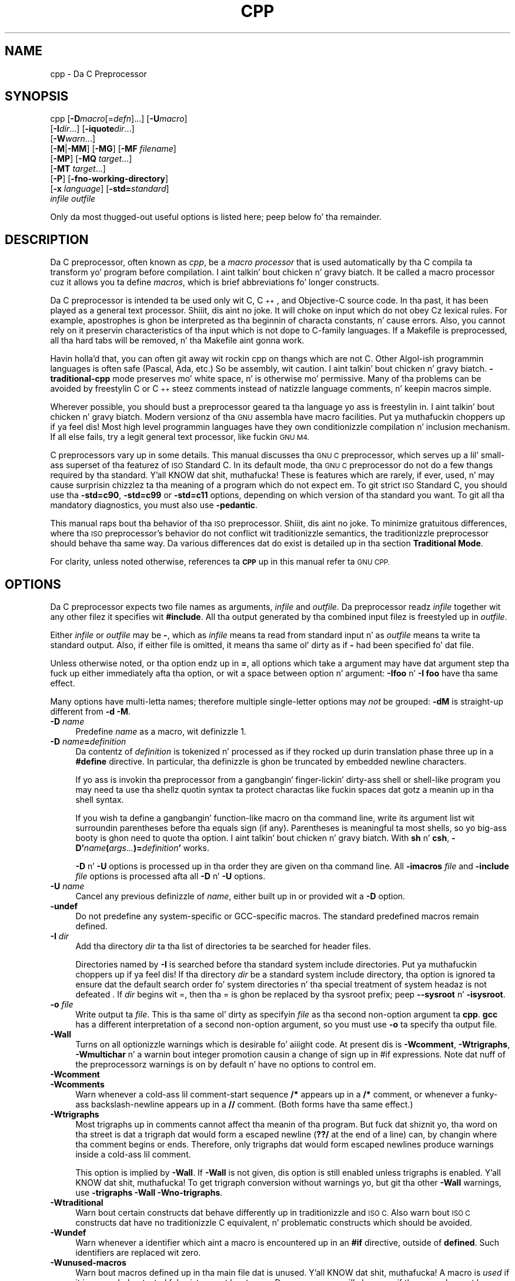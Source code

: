 .\" Automatically generated by Pod::Man 2.27 (Pod::Simple 3.28)
.\"
.\" Standard preamble:
.\" ========================================================================
.de Sp \" Vertical space (when we can't use .PP)
.if t .sp .5v
.if n .sp
..
.de Vb \" Begin verbatim text
.ft CW
.nf
.ne \\$1
..
.de Ve \" End verbatim text
.ft R
.fi
..
.\" Set up some characta translations n' predefined strings.  \*(-- will
.\" give a unbreakable dash, \*(PI'ma give pi, \*(L" will give a left
.\" double quote, n' \*(R" will give a right double quote.  \*(C+ will
.\" give a sickr C++.  Capital omega is used ta do unbreakable dashes and
.\" therefore won't be available.  \*(C` n' \*(C' expand ta `' up in nroff,
.\" not a god damn thang up in troff, fo' use wit C<>.
.tr \(*W-
.ds C+ C\v'-.1v'\h'-1p'\s-2+\h'-1p'+\s0\v'.1v'\h'-1p'
.ie n \{\
.    dz -- \(*W-
.    dz PI pi
.    if (\n(.H=4u)&(1m=24u) .ds -- \(*W\h'-12u'\(*W\h'-12u'-\" diablo 10 pitch
.    if (\n(.H=4u)&(1m=20u) .ds -- \(*W\h'-12u'\(*W\h'-8u'-\"  diablo 12 pitch
.    dz L" ""
.    dz R" ""
.    dz C` ""
.    dz C' ""
'br\}
.el\{\
.    dz -- \|\(em\|
.    dz PI \(*p
.    dz L" ``
.    dz R" ''
.    dz C`
.    dz C'
'br\}
.\"
.\" Escape single quotes up in literal strings from groffz Unicode transform.
.ie \n(.g .ds Aq \(aq
.el       .ds Aq '
.\"
.\" If tha F regista is turned on, we'll generate index entries on stderr for
.\" titlez (.TH), headaz (.SH), subsections (.SS), shit (.Ip), n' index
.\" entries marked wit X<> up in POD.  Of course, you gonna gotta process the
.\" output yo ass up in some meaningful fashion.
.\"
.\" Avoid warnin from groff bout undefined regista 'F'.
.de IX
..
.nr rF 0
.if \n(.g .if rF .nr rF 1
.if (\n(rF:(\n(.g==0)) \{
.    if \nF \{
.        de IX
.        tm Index:\\$1\t\\n%\t"\\$2"
..
.        if !\nF==2 \{
.            nr % 0
.            nr F 2
.        \}
.    \}
.\}
.rr rF
.\"
.\" Accent mark definitions (@(#)ms.acc 1.5 88/02/08 SMI; from UCB 4.2).
.\" Fear. Shiiit, dis aint no joke.  Run. I aint talkin' bout chicken n' gravy biatch.  Save yo ass.  No user-serviceable parts.
.    \" fudge factors fo' nroff n' troff
.if n \{\
.    dz #H 0
.    dz #V .8m
.    dz #F .3m
.    dz #[ \f1
.    dz #] \fP
.\}
.if t \{\
.    dz #H ((1u-(\\\\n(.fu%2u))*.13m)
.    dz #V .6m
.    dz #F 0
.    dz #[ \&
.    dz #] \&
.\}
.    \" simple accents fo' nroff n' troff
.if n \{\
.    dz ' \&
.    dz ` \&
.    dz ^ \&
.    dz , \&
.    dz ~ ~
.    dz /
.\}
.if t \{\
.    dz ' \\k:\h'-(\\n(.wu*8/10-\*(#H)'\'\h"|\\n:u"
.    dz ` \\k:\h'-(\\n(.wu*8/10-\*(#H)'\`\h'|\\n:u'
.    dz ^ \\k:\h'-(\\n(.wu*10/11-\*(#H)'^\h'|\\n:u'
.    dz , \\k:\h'-(\\n(.wu*8/10)',\h'|\\n:u'
.    dz ~ \\k:\h'-(\\n(.wu-\*(#H-.1m)'~\h'|\\n:u'
.    dz / \\k:\h'-(\\n(.wu*8/10-\*(#H)'\z\(sl\h'|\\n:u'
.\}
.    \" troff n' (daisy-wheel) nroff accents
.ds : \\k:\h'-(\\n(.wu*8/10-\*(#H+.1m+\*(#F)'\v'-\*(#V'\z.\h'.2m+\*(#F'.\h'|\\n:u'\v'\*(#V'
.ds 8 \h'\*(#H'\(*b\h'-\*(#H'
.ds o \\k:\h'-(\\n(.wu+\w'\(de'u-\*(#H)/2u'\v'-.3n'\*(#[\z\(de\v'.3n'\h'|\\n:u'\*(#]
.ds d- \h'\*(#H'\(pd\h'-\w'~'u'\v'-.25m'\f2\(hy\fP\v'.25m'\h'-\*(#H'
.ds D- D\\k:\h'-\w'D'u'\v'-.11m'\z\(hy\v'.11m'\h'|\\n:u'
.ds th \*(#[\v'.3m'\s+1I\s-1\v'-.3m'\h'-(\w'I'u*2/3)'\s-1o\s+1\*(#]
.ds Th \*(#[\s+2I\s-2\h'-\w'I'u*3/5'\v'-.3m'o\v'.3m'\*(#]
.ds ae a\h'-(\w'a'u*4/10)'e
.ds Ae A\h'-(\w'A'u*4/10)'E
.    \" erections fo' vroff
.if v .ds ~ \\k:\h'-(\\n(.wu*9/10-\*(#H)'\s-2\u~\d\s+2\h'|\\n:u'
.if v .ds ^ \\k:\h'-(\\n(.wu*10/11-\*(#H)'\v'-.4m'^\v'.4m'\h'|\\n:u'
.    \" fo' low resolution devices (crt n' lpr)
.if \n(.H>23 .if \n(.V>19 \
\{\
.    dz : e
.    dz 8 ss
.    dz o a
.    dz d- d\h'-1'\(ga
.    dz D- D\h'-1'\(hy
.    dz th \o'bp'
.    dz Th \o'LP'
.    dz ae ae
.    dz Ae AE
.\}
.rm #[ #] #H #V #F C
.\" ========================================================================
.\"
.IX Title "CPP 1"
.TH CPP 1 "2014-09-11" "gcc-4.8.3" "GNU"
.\" For nroff, turn off justification. I aint talkin' bout chicken n' gravy biatch.  Always turn off hyphenation; it makes
.\" way too nuff mistakes up in technical documents.
.if n .ad l
.nh
.SH "NAME"
cpp \- Da C Preprocessor
.SH "SYNOPSIS"
.IX Header "SYNOPSIS"
cpp [\fB\-D\fR\fImacro\fR[=\fIdefn\fR]...] [\fB\-U\fR\fImacro\fR]
    [\fB\-I\fR\fIdir\fR...] [\fB\-iquote\fR\fIdir\fR...]
    [\fB\-W\fR\fIwarn\fR...]
    [\fB\-M\fR|\fB\-MM\fR] [\fB\-MG\fR] [\fB\-MF\fR \fIfilename\fR]
    [\fB\-MP\fR] [\fB\-MQ\fR \fItarget\fR...]
    [\fB\-MT\fR \fItarget\fR...]
    [\fB\-P\fR] [\fB\-fno\-working\-directory\fR]
    [\fB\-x\fR \fIlanguage\fR] [\fB\-std=\fR\fIstandard\fR]
    \fIinfile\fR \fIoutfile\fR
.PP
Only da most thugged-out useful options is listed here; peep below fo' tha remainder.
.SH "DESCRIPTION"
.IX Header "DESCRIPTION"
Da C preprocessor, often known as \fIcpp\fR, be a \fImacro processor\fR
that is used automatically by tha C compila ta transform yo' program
before compilation. I aint talkin' bout chicken n' gravy biatch.  It be called a macro processor cuz it allows
you ta define \fImacros\fR, which is brief abbreviations fo' longer
constructs.
.PP
Da C preprocessor is intended ta be used only wit C, \*(C+, and
Objective-C source code.  In tha past, it has been played as a general
text processor. Shiiit, dis aint no joke.  It will choke on input which do not obey Cz lexical
rules.  For example, apostrophes is ghon be interpreted as tha beginnin of
characta constants, n' cause errors.  Also, you cannot rely on it
preservin characteristics of tha input which is not dope to
C\-family languages.  If a Makefile is preprocessed, all tha hard tabs
will be removed, n' tha Makefile aint gonna work.
.PP
Havin holla'd that, you can often git away wit rockin cpp on thangs which
are not C.  Other Algol-ish programmin languages is often safe
(Pascal, Ada, etc.) So be assembly, wit caution. I aint talkin' bout chicken n' gravy biatch.  \fB\-traditional\-cpp\fR
mode preserves mo' white space, n' is otherwise mo' permissive.  Many
of tha problems can be avoided by freestylin C or \*(C+ steez comments
instead of natizzle language comments, n' keepin macros simple.
.PP
Wherever possible, you should bust a preprocessor geared ta tha language
yo ass is freestylin in. I aint talkin' bout chicken n' gravy biatch.  Modern versionz of tha \s-1GNU\s0 assembla have macro
facilities. Put ya muthafuckin choppers up if ya feel dis!  Most high level programmin languages have they own
conditionizzle compilation n' inclusion mechanism.  If all else fails,
try a legit general text processor, like fuckin \s-1GNU M4.\s0
.PP
C preprocessors vary up in some details.  This manual discusses tha \s-1GNU C\s0
preprocessor, which serves up a lil' small-ass superset of tha featurez of \s-1ISO\s0
Standard C.  In its default mode, tha \s-1GNU C\s0 preprocessor do not do a
few thangs required by tha standard. Y'all KNOW dat shit, muthafucka!  These is features which are
rarely, if ever, used, n' may cause surprisin chizzlez ta tha meaning
of a program which do not expect em.  To git strict \s-1ISO\s0 Standard C,
you should use tha \fB\-std=c90\fR, \fB\-std=c99\fR or
\&\fB\-std=c11\fR options, depending
on which version of tha standard you want.  To git all tha mandatory
diagnostics, you must also use \fB\-pedantic\fR.
.PP
This manual raps bout tha behavior of tha \s-1ISO\s0 preprocessor. Shiiit, dis aint no joke.  To
minimize gratuitous differences, where tha \s-1ISO\s0 preprocessor's
behavior do not conflict wit traditionizzle semantics, the
traditionizzle preprocessor should behave tha same way.  Da various
differences dat do exist is detailed up in tha section \fBTraditional
Mode\fR.
.PP
For clarity, unless noted otherwise, references ta \fB\s-1CPP\s0\fR up in this
manual refer ta \s-1GNU CPP.\s0
.SH "OPTIONS"
.IX Header "OPTIONS"
Da C preprocessor expects two file names as arguments, \fIinfile\fR and
\&\fIoutfile\fR.  Da preprocessor readz \fIinfile\fR together wit any
other filez it specifies wit \fB#include\fR.  All tha output generated
by tha combined input filez is freestyled up in \fIoutfile\fR.
.PP
Either \fIinfile\fR or \fIoutfile\fR may be \fB\-\fR, which as
\&\fIinfile\fR means ta read from standard input n' as \fIoutfile\fR
means ta write ta standard output.  Also, if either file is omitted, it
means tha same ol' dirty as if \fB\-\fR had been specified fo' dat file.
.PP
Unless otherwise noted, or tha option endz up in \fB=\fR, all options
which take a argument may have dat argument step tha fuck up either immediately
afta tha option, or wit a space between option n' argument:
\&\fB\-Ifoo\fR n' \fB\-I foo\fR have tha same effect.
.PP
Many options have multi-letta names; therefore multiple single-letter
options may \fInot\fR be grouped: \fB\-dM\fR is straight-up different from
\&\fB\-d\ \-M\fR.
.IP "\fB\-D\fR \fIname\fR" 4
.IX Item "-D name"
Predefine \fIname\fR as a macro, wit definizzle \f(CW1\fR.
.IP "\fB\-D\fR \fIname\fR\fB=\fR\fIdefinition\fR" 4
.IX Item "-D name=definition"
Da contentz of \fIdefinition\fR is tokenized n' processed as if
they rocked up durin translation phase three up in a \fB#define\fR
directive.  In particular, tha definizzle is ghon be truncated by
embedded newline characters.
.Sp
If yo ass is invokin tha preprocessor from a gangbangin' finger-lickin' dirty-ass shell or shell-like
program you may need ta use tha shellz quotin syntax ta protect
charactas like fuckin spaces dat gotz a meanin up in tha shell syntax.
.Sp
If you wish ta define a gangbangin' function-like macro on tha command line, write
its argument list wit surroundin parentheses before tha equals sign
(if any).  Parentheses is meaningful ta most shells, so yo big-ass booty is ghon need
to quote tha option. I aint talkin' bout chicken n' gravy biatch.  With \fBsh\fR n' \fBcsh\fR,
\&\fB\-D'\fR\fIname\fR\fB(\fR\fIargs...\fR\fB)=\fR\fIdefinition\fR\fB'\fR works.
.Sp
\&\fB\-D\fR n' \fB\-U\fR options is processed up in tha order they
are given on tha command line.  All \fB\-imacros\fR \fIfile\fR and
\&\fB\-include\fR \fIfile\fR options is processed afta all
\&\fB\-D\fR n' \fB\-U\fR options.
.IP "\fB\-U\fR \fIname\fR" 4
.IX Item "-U name"
Cancel any previous definizzle of \fIname\fR, either built up in or
provided wit a \fB\-D\fR option.
.IP "\fB\-undef\fR" 4
.IX Item "-undef"
Do not predefine any system-specific or GCC-specific macros.  The
standard predefined macros remain defined.
.IP "\fB\-I\fR \fIdir\fR" 4
.IX Item "-I dir"
Add tha directory \fIdir\fR ta tha list of directories ta be searched
for header files.
.Sp
Directories named by \fB\-I\fR is searched before tha standard
system include directories. Put ya muthafuckin choppers up if ya feel dis!  If tha directory \fIdir\fR be a standard
system include directory, tha option is ignored ta ensure dat the
default search order fo' system directories n' tha special treatment
of system headaz is not defeated
\&.
If \fIdir\fR begins wit \f(CW\*(C`=\*(C'\fR, then tha \f(CW\*(C`=\*(C'\fR is ghon be replaced
by tha sysroot prefix; peep \fB\-\-sysroot\fR n' \fB\-isysroot\fR.
.IP "\fB\-o\fR \fIfile\fR" 4
.IX Item "-o file"
Write output ta \fIfile\fR.  This is tha same ol' dirty as specifyin \fIfile\fR
as tha second non-option argument ta \fBcpp\fR.  \fBgcc\fR has a
different interpretation of a second non-option argument, so you must
use \fB\-o\fR ta specify tha output file.
.IP "\fB\-Wall\fR" 4
.IX Item "-Wall"
Turns on all optionizzle warnings which is desirable fo' aiiight code.
At present dis is \fB\-Wcomment\fR, \fB\-Wtrigraphs\fR,
\&\fB\-Wmultichar\fR n' a warnin bout integer promotion causin a
change of sign up in \f(CW\*(C`#if\*(C'\fR expressions.  Note dat nuff of the
preprocessorz warnings is on by default n' have no options to
control em.
.IP "\fB\-Wcomment\fR" 4
.IX Item "-Wcomment"
.PD 0
.IP "\fB\-Wcomments\fR" 4
.IX Item "-Wcomments"
.PD
Warn whenever a cold-ass lil comment-start sequence \fB/*\fR appears up in a \fB/*\fR
comment, or whenever a funky-ass backslash-newline appears up in a \fB//\fR comment.
(Both forms have tha same effect.)
.IP "\fB\-Wtrigraphs\fR" 4
.IX Item "-Wtrigraphs"
Most trigraphs up in comments cannot affect tha meanin of tha program.
But fuck dat shiznit yo, tha word on tha street is dat a trigraph dat would form a escaped newline (\fB??/\fR at
the end of a line) can, by changin where tha comment begins or ends.
Therefore, only trigraphs dat would form escaped newlines produce
warnings inside a cold-ass lil comment.
.Sp
This option is implied by \fB\-Wall\fR.  If \fB\-Wall\fR is not
given, dis option is still enabled unless trigraphs is enabled. Y'all KNOW dat shit, muthafucka!  To
get trigraph conversion without warnings yo, but git tha other
\&\fB\-Wall\fR warnings, use \fB\-trigraphs \-Wall \-Wno\-trigraphs\fR.
.IP "\fB\-Wtraditional\fR" 4
.IX Item "-Wtraditional"
Warn bout certain constructs dat behave differently up in traditionizzle and
\&\s-1ISO C. \s0 Also warn bout \s-1ISO C\s0 constructs dat have no traditionizzle C
equivalent, n' problematic constructs which should be avoided.
.IP "\fB\-Wundef\fR" 4
.IX Item "-Wundef"
Warn whenever a identifier which aint a macro is encountered up in an
\&\fB#if\fR directive, outside of \fBdefined\fR.  Such identifiers are
replaced wit zero.
.IP "\fB\-Wunused\-macros\fR" 4
.IX Item "-Wunused-macros"
Warn bout macros defined up in tha main file dat is unused. Y'all KNOW dat shit, muthafucka!  A macro
is \fIused\fR if it is expanded or tested fo' existence at least once.
Da preprocessor will also warn if tha macro has not been used at the
time it is redefined or undefined.
.Sp
Built-in macros, macros defined on tha command line, n' macros
defined up in include filez is not warned about.
.Sp
\&\fINote:\fR If a macro is straight-up used yo, but only used up in skipped
conditionizzle blocks, then \s-1CPP\s0 will report it as unused. Y'all KNOW dat shit, muthafucka!  To avoid the
warnin up in such a cold-ass lil case, you might improve tha scope of tha macro's
definizzle by, fo' example, movin it tha fuck into tha straight-up original gangsta skipped block.
Alternatively, you could provide a thugged-out dummy use wit suttin' like:
.Sp
.Vb 2
\&        #if defined the_macro_causing_the_warning
\&        #endif
.Ve
.IP "\fB\-Wendif\-labels\fR" 4
.IX Item "-Wendif-labels"
Warn whenever a \fB#else\fR or a \fB#endif\fR is followed by text.
This probably happens up in code of tha form
.Sp
.Vb 5
\&        #if FOO
\&        ...
\&        #else FOO
\&        ...
\&        #endif FOO
.Ve
.Sp
Da second n' third \f(CW\*(C`FOO\*(C'\fR should be up in comments yo, but often is not
in olda programs.  This warnin is on by default.
.IP "\fB\-Werror\fR" 4
.IX Item "-Werror"
Make all warnings tha fuck into hard errors.  Source code which triggers warnings
will be rejected.
.IP "\fB\-Wsystem\-headers\fR" 4
.IX Item "-Wsystem-headers"
Issue warnings fo' code up in system headers.  These is normally unhelpful
in findin bugs up in yo' own code, therefore suppressed. Y'all KNOW dat shit, muthafucka!  If yo ass is
responsible fo' tha system library, you may wanna peep em.
.IP "\fB\-w\fR" 4
.IX Item "-w"
Suppress all warnings, includin dem which \s-1GNU CPP\s0 thangs by default.
.IP "\fB\-pedantic\fR" 4
.IX Item "-pedantic"
Issue all tha mandatory diagnostics listed up in tha C standard. Y'all KNOW dat shit, muthafucka!  Some of
them is left up by default, since they trigger frequently on harmless
code.
.IP "\fB\-pedantic\-errors\fR" 4
.IX Item "-pedantic-errors"
Issue all tha mandatory diagnostics, n' make all mandatory diagnostics
into errors.  This includes mandatory diagnostics dat \s-1GCC\s0 issues
without \fB\-pedantic\fR but treats as warnings.
.IP "\fB\-M\fR" 4
.IX Item "-M"
Instead of outputtin tha result of preprocessing, output a rule
suitable fo' \fBmake\fR describin tha dependenciez of tha main
source file.  Da preprocessor outputs one \fBmake\fR rule containing
the object file name fo' dat source file, a cold-ass lil colon, n' tha namez of all
the included files, includin dem comin from \fB\-include\fR or
\&\fB\-imacros\fR command line options.
.Sp
Unless specified explicitly (with \fB\-MT\fR or \fB\-MQ\fR), the
object file name consistz of tha name of tha source file wit any
suffix replaced wit object file suffix n' wit any leadin directory
parts removed. Y'all KNOW dat shit, muthafucka!  If there be nuff included filez then tha rule is
split tha fuck into nuff muthafuckin lines rockin \fB\e\fR\-newline.  Da rule has no
commands.
.Sp
This option do not suppress tha preprocessorz debug output, such as
\&\fB\-dM\fR.  To avoid mixin such debug output wit tha dependency
rulez you should explicitly specify tha dependency output file with
\&\fB\-MF\fR, or use a environment variable like
\&\fB\s-1DEPENDENCIES_OUTPUT\s0\fR.  Debug output
will still be busted ta tha regular output stream as normal.
.Sp
Passin \fB\-M\fR ta tha driver implies \fB\-E\fR, n' suppresses
warnings wit a implicit \fB\-w\fR.
.IP "\fB\-MM\fR" 4
.IX Item "-MM"
Like \fB\-M\fR but do not mention header filez dat is found in
system header directories, nor header filez dat is included,
directly or indirectly, from such a header.
.Sp
This implies dat tha chizzle of angle brackets or double quotes up in an
\&\fB#include\fR directizzle do not up in itself determine whether that
header will step tha fuck up in \fB\-MM\fR dependency output.  This be a
slight chizzle up in semantics from \s-1GCC\s0 versions 3.0 n' earlier.
.IP "\fB\-MF\fR \fIfile\fR" 4
.IX Item "-MF file"
When used wit \fB\-M\fR or \fB\-MM\fR, specifies a
file ta write tha dependencies to.  If no \fB\-MF\fR switch is given
the preprocessor sendz tha rulez ta tha same place it would have sent
preprocessed output.
.Sp
When used wit tha driver options \fB\-MD\fR or \fB\-MMD\fR,
\&\fB\-MF\fR overrides tha default dependency output file.
.IP "\fB\-MG\fR" 4
.IX Item "-MG"
In conjunction wit a option like fuckin \fB\-M\fR requesting
dependency generation, \fB\-MG\fR assumes missin header filez are
generated filez n' addz dem ta tha dependency list without raising
an error. Shiiit, dis aint no joke.  Da dependency filename is taken directly from the
\&\f(CW\*(C`#include\*(C'\fR directizzle without prependin any path.  \fB\-MG\fR
also suppresses preprocessed output, as a missin header file renders
this useless.
.Sp
This feature is used up in automatic uppimpin of makefiles.
.IP "\fB\-MP\fR" 4
.IX Item "-MP"
This option instructs \s-1CPP\s0 ta add a phony target fo' each dependency
other than tha main file, causin each ta depend on nothing.  These
dummy rulez work round errors \fBmake\fR gives if you remove header
filez without uppimpin tha \fIMakefile\fR ta match.
.Sp
This is typical output:
.Sp
.Vb 1
\&        test.o: test.c test.h
\&        
\&        test.h:
.Ve
.IP "\fB\-MT\fR \fItarget\fR" 4
.IX Item "-MT target"
Change tha target of tha rule emitted by dependency generation. I aint talkin' bout chicken n' gravy biatch.  By
default \s-1CPP\s0 takes tha name of tha main input file, deletes any
directory components n' any file suffix like fuckin \fB.c\fR, and
appendz tha platformz usual object suffix.  Da result is tha target.
.Sp
An \fB\-MT\fR option will set tha target ta be exactly tha strang you
specify.  If you want multiple targets, you can specify dem as a single
argument ta \fB\-MT\fR, or use multiple \fB\-MT\fR options.
.Sp
For example, \fB\-MT\ '$(objpfx)foo.o'\fR might give
.Sp
.Vb 1
\&        $(objpfx)foo.o: foo.c
.Ve
.IP "\fB\-MQ\fR \fItarget\fR" 4
.IX Item "-MQ target"
Same as \fB\-MT\fR yo, but it quotes any charactas which is special to
Make.  \fB\-MQ\ '$(objpfx)foo.o'\fR gives
.Sp
.Vb 1
\&        $$(objpfx)foo.o: foo.c
.Ve
.Sp
Da default target be automatically quoted, as if it was given with
\&\fB\-MQ\fR.
.IP "\fB\-MD\fR" 4
.IX Item "-MD"
\&\fB\-MD\fR is equivalent ta \fB\-M \-MF\fR \fIfile\fR, except that
\&\fB\-E\fR aint implied. Y'all KNOW dat shit, muthafucka!  Da driver determines \fIfile\fR based on
whether a \fB\-o\fR option is given. I aint talkin' bout chicken n' gravy biatch.  If it is, tha driver uses its
argument but wit a suffix of \fI.d\fR, otherwise it takes tha name
of tha input file, removes any directory components n' suffix, and
applies a \fI.d\fR suffix.
.Sp
If \fB\-MD\fR is used up in conjunction wit \fB\-E\fR, any
\&\fB\-o\fR switch is understood ta specify tha dependency output file yo, but if used without \fB\-E\fR, each \fB\-o\fR
is understood ta specify a target object file.
.Sp
Since \fB\-E\fR aint implied, \fB\-MD\fR can be used ta generate
a dependency output file as a side-effect of tha compilation process.
.IP "\fB\-MMD\fR" 4
.IX Item "-MMD"
Like \fB\-MD\fR except mention only user header files, not system
header files.
.IP "\fB\-x c\fR" 4
.IX Item "-x c"
.PD 0
.IP "\fB\-x c++\fR" 4
.IX Item "-x c++"
.IP "\fB\-x objective-c\fR" 4
.IX Item "-x objective-c"
.IP "\fB\-x assembler-with-cpp\fR" 4
.IX Item "-x assembler-with-cpp"
.PD
Specify tha source language: C, \*(C+, Objective-C, or assembly.  This has
nothang ta do wit standardz conformizzle or extensions; it merely
selects which base syntax ta expect.  If you give none of these options,
cpp will deduce tha language from tha extension of tha source file:
\&\fB.c\fR, \fB.cc\fR, \fB.m\fR, or \fB.S\fR.  Some other common
extensions fo' \*(C+ n' assembly is also recognized. Y'all KNOW dat shit, muthafucka!  If cpp do not
recognize tha extension, it will treat tha file as C; dis is da most thugged-out
generic mode.
.Sp
\&\fINote:\fR Previous versionz of cpp accepted a \fB\-lang\fR option
which selected both tha language n' tha standardz conformizzle level.
This option has been removed, cuz it conflicts wit tha \fB\-l\fR
option.
.IP "\fB\-std=\fR\fIstandard\fR" 4
.IX Item "-std=standard"
.PD 0
.IP "\fB\-ansi\fR" 4
.IX Item "-ansi"
.PD
Specify tha standard ta which tha code should conform.  Currently \s-1CPP\s0
knows bout C n' \*(C+ standards; others may be added up in tha future.
.Sp
\&\fIstandard\fR
may be one of:
.RS 4
.ie n .IP """c90""" 4
.el .IP "\f(CWc90\fR" 4
.IX Item "c90"
.PD 0
.ie n .IP """c89""" 4
.el .IP "\f(CWc89\fR" 4
.IX Item "c89"
.ie n .IP """iso9899:1990""" 4
.el .IP "\f(CWiso9899:1990\fR" 4
.IX Item "iso9899:1990"
.PD
Da \s-1ISO C\s0 standard from 1990.  \fBc90\fR is tha customary shorthand for
this version of tha standard.
.Sp
Da \fB\-ansi\fR option is equivalent ta \fB\-std=c90\fR.
.ie n .IP """iso9899:199409""" 4
.el .IP "\f(CWiso9899:199409\fR" 4
.IX Item "iso9899:199409"
Da 1990 C standard, as amended up in 1994.
.ie n .IP """iso9899:1999""" 4
.el .IP "\f(CWiso9899:1999\fR" 4
.IX Item "iso9899:1999"
.PD 0
.ie n .IP """c99""" 4
.el .IP "\f(CWc99\fR" 4
.IX Item "c99"
.ie n .IP """iso9899:199x""" 4
.el .IP "\f(CWiso9899:199x\fR" 4
.IX Item "iso9899:199x"
.ie n .IP """c9x""" 4
.el .IP "\f(CWc9x\fR" 4
.IX Item "c9x"
.PD
Da revised \s-1ISO C\s0 standard, published up in December 1999.  Before
publication, dis was known as C9X.
.ie n .IP """iso9899:2011""" 4
.el .IP "\f(CWiso9899:2011\fR" 4
.IX Item "iso9899:2011"
.PD 0
.ie n .IP """c11""" 4
.el .IP "\f(CWc11\fR" 4
.IX Item "c11"
.ie n .IP """c1x""" 4
.el .IP "\f(CWc1x\fR" 4
.IX Item "c1x"
.PD
Da revised \s-1ISO C\s0 standard, published up in December 2011.  Before
publication, dis was known as C1X.
.ie n .IP """gnu90""" 4
.el .IP "\f(CWgnu90\fR" 4
.IX Item "gnu90"
.PD 0
.ie n .IP """gnu89""" 4
.el .IP "\f(CWgnu89\fR" 4
.IX Item "gnu89"
.PD
Da 1990 C standard plus \s-1GNU\s0 extensions.  This is tha default.
.ie n .IP """gnu99""" 4
.el .IP "\f(CWgnu99\fR" 4
.IX Item "gnu99"
.PD 0
.ie n .IP """gnu9x""" 4
.el .IP "\f(CWgnu9x\fR" 4
.IX Item "gnu9x"
.PD
Da 1999 C standard plus \s-1GNU\s0 extensions.
.ie n .IP """gnu11""" 4
.el .IP "\f(CWgnu11\fR" 4
.IX Item "gnu11"
.PD 0
.ie n .IP """gnu1x""" 4
.el .IP "\f(CWgnu1x\fR" 4
.IX Item "gnu1x"
.PD
Da 2011 C standard plus \s-1GNU\s0 extensions.
.ie n .IP """c++98""" 4
.el .IP "\f(CWc++98\fR" 4
.IX Item "c++98"
Da 1998 \s-1ISO \*(C+\s0 standard plus amendments.
.ie n .IP """gnu++98""" 4
.el .IP "\f(CWgnu++98\fR" 4
.IX Item "gnu++98"
Da same as \fB\-std=c++98\fR plus \s-1GNU\s0 extensions.  This is the
default fo' \*(C+ code.
.RE
.RS 4
.RE
.IP "\fB\-I\-\fR" 4
.IX Item "-I-"
Split tha include path.  Any directories specified wit \fB\-I\fR
options before \fB\-I\-\fR is searched only fo' headaz axed with
\&\f(CW\*(C`#include\ "\f(CIfile\f(CW"\*(C'\fR; they is not searched for
\&\f(CW\*(C`#include\ <\f(CIfile\f(CW>\*(C'\fR.  If additionizzle directories are
specified wit \fB\-I\fR options afta tha \fB\-I\-\fR, them
directories is searched fo' all \fB#include\fR directives.
.Sp
In addition, \fB\-I\-\fR inhibits tha use of tha directory of tha current
file directory as tha straight-up original gangsta search directory fo' \f(CW\*(C`#include\ "\f(CIfile\f(CW"\*(C'\fR.
.Sp
This option has been deprecated.
.IP "\fB\-nostdinc\fR" 4
.IX Item "-nostdinc"
Do not search tha standard system directories fo' header files.
Only tha directories you have specified wit \fB\-I\fR options
(and tha directory of tha current file, if appropriate) is searched.
.IP "\fB\-nostdinc++\fR" 4
.IX Item "-nostdinc++"
Do not search fo' header filez up in tha \*(C+\-specific standard directories,
but do still search tha other standard directories. Put ya muthafuckin choppers up if ya feel dis!  (This option is
used when buildin tha \*(C+ library.)
.IP "\fB\-include\fR \fIfile\fR" 4
.IX Item "-include file"
Process \fIfile\fR as if \f(CW\*(C`#include "file"\*(C'\fR rocked up as tha first
line of tha primary source file.  But fuck dat shiznit yo, tha word on tha street is dat tha straight-up original gangsta directory searched
for \fIfile\fR is tha preprocessorz hustlin directory \fIinstead of\fR
the directory containin tha main source file.  If not found there, it
is searched fo' up in tha remainder of tha \f(CW\*(C`#include "..."\*(C'\fR search
chain as normal.
.Sp
If multiple \fB\-include\fR options is given, tha filez is included
in tha order they step tha fuck up on tha command line.
.IP "\fB\-imacros\fR \fIfile\fR" 4
.IX Item "-imacros file"
Exactly like \fB\-include\fR, except dat any output produced by
scannin \fIfile\fR is thrown away.  Macros it defines remain defined.
This allows you ta acquire all tha macros from a header without also
processin its declarations.
.Sp
All filez specified by \fB\-imacros\fR is processed before all files
specified by \fB\-include\fR.
.IP "\fB\-idirafter\fR \fIdir\fR" 4
.IX Item "-idirafta dir"
Search \fIdir\fR fo' header filez yo, but do it \fIafter\fR all
directories specified wit \fB\-I\fR n' tha standard system directories
have been exhausted. Y'all KNOW dat shit, muthafucka! This type'a shiznit happens all tha time.  \fIdir\fR is treated as a system include directory.
If \fIdir\fR begins wit \f(CW\*(C`=\*(C'\fR, then tha \f(CW\*(C`=\*(C'\fR is ghon be replaced
by tha sysroot prefix; peep \fB\-\-sysroot\fR n' \fB\-isysroot\fR.
.IP "\fB\-iprefix\fR \fIprefix\fR" 4
.IX Item "-iprefix prefix"
Specify \fIprefix\fR as tha prefix fo' subsequent \fB\-iwithprefix\fR
options.  If tha prefix represents a gangbangin' finger-lickin' directory, you should include the
final \fB/\fR.
.IP "\fB\-iwithprefix\fR \fIdir\fR" 4
.IX Item "-iwithprefix dir"
.PD 0
.IP "\fB\-iwithprefixbefore\fR \fIdir\fR" 4
.IX Item "-iwithprefixbefore dir"
.PD
Append \fIdir\fR ta tha prefix specified previously with
\&\fB\-iprefix\fR, n' add tha resultin directory ta tha include search
path.  \fB\-iwithprefixbefore\fR puts it up in tha same place \fB\-I\fR
would; \fB\-iwithprefix\fR puts it where \fB\-idirafter\fR would.
.IP "\fB\-isysroot\fR \fIdir\fR" 4
.IX Item "-isysroot dir"
This option is like tha \fB\-\-sysroot\fR option yo, but applies only to
header filez (except fo' Darwin targets, where it applies ta both header
filez n' libraries).  See tha \fB\-\-sysroot\fR option fo' more
information.
.IP "\fB\-imultilib\fR \fIdir\fR" 4
.IX Item "-imultilib dir"
Use \fIdir\fR as a subdirectory of tha directory containing
target-specific \*(C+ headers.
.IP "\fB\-isystem\fR \fIdir\fR" 4
.IX Item "-isystem dir"
Search \fIdir\fR fo' header files, afta all directories specified by
\&\fB\-I\fR but before tha standard system directories. Put ya muthafuckin choppers up if ya feel dis!  Mark it
as a system directory, so dat it gets tha same ol' dirty special treatment as
is applied ta tha standard system directories.
.Sp
If \fIdir\fR begins wit \f(CW\*(C`=\*(C'\fR, then tha \f(CW\*(C`=\*(C'\fR is ghon be replaced
by tha sysroot prefix; peep \fB\-\-sysroot\fR n' \fB\-isysroot\fR.
.IP "\fB\-iquote\fR \fIdir\fR" 4
.IX Item "-iquote dir"
Search \fIdir\fR only fo' header filez axed with
\&\f(CW\*(C`#include\ "\f(CIfile\f(CW"\*(C'\fR; they is not searched for
\&\f(CW\*(C`#include\ <\f(CIfile\f(CW>\*(C'\fR, before all directories specified by
\&\fB\-I\fR n' before tha standard system directories.
.Sp
If \fIdir\fR begins wit \f(CW\*(C`=\*(C'\fR, then tha \f(CW\*(C`=\*(C'\fR is ghon be replaced
by tha sysroot prefix; peep \fB\-\-sysroot\fR n' \fB\-isysroot\fR.
.IP "\fB\-fdirectives\-only\fR" 4
.IX Item "-fdirectives-only"
When preprocessing, handle directives yo, but do not expand macros.
.Sp
Da optionz behavior dependz on tha \fB\-E\fR n' \fB\-fpreprocessed\fR
options.
.Sp
With \fB\-E\fR, preprocessin is limited ta tha handlin of directives
like fuckin \f(CW\*(C`#define\*(C'\fR, \f(CW\*(C`#ifdef\*(C'\fR, n' \f(CW\*(C`#error\*(C'\fR.  Other
preprocessor operations, like fuckin macro expansion n' trigraph
conversion is not performed. Y'all KNOW dat shit, muthafucka!  In addition, tha \fB\-dD\fR option is
implicitly enabled.
.Sp
With \fB\-fpreprocessed\fR, predefinizzle of command line n' most
builtin macros is disabled. Y'all KNOW dat shit, muthafucka!  Macros like fuckin \f(CW\*(C`_\|_LINE_\|_\*(C'\fR, which are
contextually dependent, is handled normally.  This enablez compilation of
filez previously preprocessed wit \f(CW\*(C`\-E \-fdirectives\-only\*(C'\fR.
.Sp
With both \fB\-E\fR n' \fB\-fpreprocessed\fR, tha rulez for
\&\fB\-fpreprocessed\fR take precedence.  This enablez full preprocessin of
filez previously preprocessed wit \f(CW\*(C`\-E \-fdirectives\-only\*(C'\fR.
.IP "\fB\-fdollars\-in\-identifiers\fR" 4
.IX Item "-fdollars-in-identifiers"
Accept \fB$\fR up in identifiers.
.IP "\fB\-fextended\-identifiers\fR" 4
.IX Item "-fextended-identifiers"
Accept universal characta names up in identifiers.  This option is
experimental; up in a gangbangin' future version of \s-1GCC,\s0 it is ghon be enabled by
default fo' C99 n' \*(C+.
.IP "\fB\-fno\-canonical\-system\-headers\fR" 4
.IX Item "-fno-canonical-system-headers"
When preprocessing, do not shorten system header paths wit canonicalization.
.IP "\fB\-fpreprocessed\fR" 4
.IX Item "-fpreprocessed"
Indicate ta tha preprocessor dat tha input file has already been
preprocessed. Y'all KNOW dat shit, muthafucka!  This suppresses thangs like macro expansion, trigraph
conversion, escaped newline splicing, n' processin of most directives.
Da preprocessor still recognizes n' removes comments, so dat you can
pass a gangbangin' file preprocessed wit \fB\-C\fR ta tha compila without
problems.  In dis mode tha integrated preprocessor is lil mo' than
a tokenizer fo' tha front ends.
.Sp
\&\fB\-fpreprocessed\fR is implicit if tha input file has one of the
extensions \fB.i\fR, \fB.ii\fR or \fB.mi\fR.  These is the
extensions dat \s-1GCC\s0 uses fo' preprocessed filez pimped by
\&\fB\-save\-temps\fR.
.IP "\fB\-ftabstop=\fR\fIwidth\fR" 4
.IX Item "-ftabstop=width"
Set tha distizzle between tab stops.  This helps tha preprocessor report
correct column numbers up in warnings or errors, even if tabs step tha fuck up on the
line.  If tha value is less than 1 or pimped outa than 100, tha option is
ignored. Y'all KNOW dat shit, muthafucka!  Da default is 8.
.IP "\fB\-fdebug\-cpp\fR" 4
.IX Item "-fdebug-cpp"
This option is only useful fo' debuggin \s-1GCC. \s0 When used with
\&\fB\-E\fR, dumps debuggin shiznit bout location maps.  Every
token up in tha output is preceded by tha dump of tha map its location
belongs to.  Da dump of tha map holdin tha location of a token would
be:
.Sp
.Vb 1
\&        {"P":F</file/path>;"F":F</includer/path>;"L":<line_num>;"C":<col_num>;"S":<system_header_p>;"M":<map_address>;"E":<macro_expansion_p>,"loc":<location>}
.Ve
.Sp
When used without \fB\-E\fR, dis option has no effect.
.IP "\fB\-ftrack\-macro\-expansion\fR[\fB=\fR\fIlevel\fR]" 4
.IX Item "-ftrack-macro-expansion[=level]"
Track locationz of tokens across macro expansions. This allows the
compila ta emit diagnostic bout tha current macro expansion stack
when a cold-ass lil compilation error occurs up in a macro expansion. I aint talkin' bout chicken n' gravy biatch. Usin this
option make tha preprocessor n' tha compila consume more
memory. Da \fIlevel\fR parameta can be used ta chizzle tha level of
precision of token location trackin thus decreasin tha memory
consumption if necessary. Value \fB0\fR of \fIlevel\fR de-activates
this option just as if no \fB\-ftrack\-macro\-expansion\fR was present
on tha command line. Value \fB1\fR tracks tokens locations up in a
degraded mode fo' tha sake of minimal memory overhead. Y'all KNOW dat shit, muthafucka! In dis mode
all tokens resultin from tha expansion of a argument of a
function-like macro have tha same location. I aint talkin' bout chicken n' gravy biatch. Value \fB2\fR tracks
tokens locations straight-up. This value is da most thugged-out memory hungry.
When dis option is given no argument, tha default parameta value is
\&\fB2\fR.
.Sp
Note dat \-ftrack\-macro\-expansion=2 be activated by default.
.IP "\fB\-fexec\-charset=\fR\fIcharset\fR" 4
.IX Item "-fexec-charset=charset"
Set tha execution characta set, used fo' strang n' character
constants, n' you can put dat on yo' toast.  Da default is \s-1UTF\-8.  \s0\fIcharset\fR can be any encoding
supported by tha systemz \f(CW\*(C`iconv\*(C'\fR library routine.
.IP "\fB\-fwide\-exec\-charset=\fR\fIcharset\fR" 4
.IX Item "-fwide-exec-charset=charset"
Set tha wide execution characta set, used fo' wide strang and
characta constants, n' you can put dat on yo' toast.  Da default is \s-1UTF\-32\s0 or \s-1UTF\-16,\s0 whichever
correspondz ta tha width of \f(CW\*(C`wchar_t\*(C'\fR.  As with
\&\fB\-fexec\-charset\fR, \fIcharset\fR can be any encodin supported
by tha systemz \f(CW\*(C`iconv\*(C'\fR library routine; however, yo big-ass booty is ghon have
problems wit encodings dat do not fit exactly up in \f(CW\*(C`wchar_t\*(C'\fR.
.IP "\fB\-finput\-charset=\fR\fIcharset\fR" 4
.IX Item "-finput-charset=charset"
Set tha input characta set, used fo' translation from tha character
set of tha input file ta tha source characta set used by \s-1GCC. \s0 If the
locale do not specify, or \s-1GCC\s0 cannot git dis shiznit from the
locale, tha default is \s-1UTF\-8. \s0 This can be overridden by either tha locale
or dis command line option. I aint talkin' bout chicken n' gravy biatch.  Currently tha command line option takes
precedence if there be a a cold-ass lil conflict.  \fIcharset\fR can be any encoding
supported by tha systemz \f(CW\*(C`iconv\*(C'\fR library routine.
.IP "\fB\-fworking\-directory\fR" 4
.IX Item "-fworking-directory"
Enable generation of linemarkers up in tha preprocessor output dat will
let tha compila know tha current hustlin directory all up in tha time of
preprocessing.  When dis option is enabled, tha preprocessor will
emit, afta tha initial linemarker, a second linemarker wit the
current hustlin directory followed by two slashes.  \s-1GCC\s0 will use this
directory, when itz present up in tha preprocessed input, as the
directory emitted as tha current hustlin directory up in some debugging
information formats, n' you can put dat on yo' toast.  This option is implicitly enabled if debugging
information is enabled yo, but dis can be inhibited wit tha negated
form \fB\-fno\-working\-directory\fR.  If tha \fB\-P\fR flag is
present up in tha command line, dis option has no effect, since no
\&\f(CW\*(C`#line\*(C'\fR directives is emitted whatsoever.
.IP "\fB\-fno\-show\-column\fR" 4
.IX Item "-fno-show-column"
Do not print column numbers up in diagnostics.  This may be necessary if
diagnostics is bein scanned by a program dat do not KNOW the
column numbers, like fuckin \fBdejagnu\fR.
.IP "\fB\-A\fR \fIpredicate\fR\fB=\fR\fIanswer\fR" 4
.IX Item "-A predicate=answer"
Make a assertion wit tha predicate \fIpredicate\fR n' answer
\&\fIanswer\fR.  This form is preferred ta tha olda form \fB\-A\fR
\&\fIpredicate\fR\fB(\fR\fIanswer\fR\fB)\fR, which is still supported, cuz
it do not use shell special characters.
.IP "\fB\-A \-\fR\fIpredicate\fR\fB=\fR\fIanswer\fR" 4
.IX Item "-A -predicate=answer"
Cancel a assertion wit tha predicate \fIpredicate\fR n' answer
\&\fIanswer\fR.
.IP "\fB\-dCHARS\fR" 4
.IX Item "-dCHARS"
\&\fI\s-1CHARS\s0\fR be a sequence of one or mo' of tha followin characters,
and must not be preceded by a space.  Other charactas is interpreted
by tha compila proper, or reserved fo' future versionz of \s-1GCC,\s0 n' so
are silently ignored. Y'all KNOW dat shit, muthafucka!  If you specify charactas whose behavior
conflicts, tha result is undefined.
.RS 4
.IP "\fBM\fR" 4
.IX Item "M"
Instead of tha aiiight output, generate a list of \fB#define\fR
directives fo' all tha macros defined durin tha execution of the
preprocessor, includin predefined macros.  This gives you a way of
findin up what tha fuck is predefined up in yo' version of tha preprocessor.
Assumin you have no file \fIfoo.h\fR, tha command
.Sp
.Vb 1
\&        bust a nut on foo.h; cpp \-dM foo.h
.Ve
.Sp
will show all tha predefined macros.
.Sp
If you use \fB\-dM\fR without tha \fB\-E\fR option, \fB\-dM\fR is
interpreted as a synonym fo' \fB\-fdump\-rtl\-mach\fR.
.IP "\fBD\fR" 4
.IX Item "D"
Like \fBM\fR except up in two respects: it do \fInot\fR include the
predefined macros, n' it outputs \fIboth\fR tha \fB#define\fR
directives n' tha result of preprocessing.  Both kindz of output go to
the standard output file.
.IP "\fBN\fR" 4
.IX Item "N"
Like \fBD\fR yo, but emit only tha macro names, not they expansions.
.IP "\fBI\fR" 4
.IX Item "I"
Output \fB#include\fR directives up in addizzle ta tha result of
preprocessing.
.IP "\fBU\fR" 4
.IX Item "U"
Like \fBD\fR except dat only macros dat is expanded, or whose
definednizz is tested up in preprocessor directives, is output; the
output is delayed until tha use or test of tha macro; and
\&\fB#undef\fR directives is also output fo' macros tested but
undefined all up in tha time.
.RE
.RS 4
.RE
.IP "\fB\-P\fR" 4
.IX Item "-P"
Inhibit generation of linemarkers up in tha output from tha preprocessor.
This might be useful when hustlin tha preprocessor on suttin' dat is
not C code, n' is ghon be busted ta a program which might be trippin by the
linemarkers.
.IP "\fB\-C\fR" 4
.IX Item "-C"
Do not discard comments, n' you can put dat on yo' toast.  All comments is passed all up in ta tha output
file, except fo' comments up in processed directives, which is deleted
along wit tha directive.
.Sp
Yo ass should be prepared fo' side effects when rockin \fB\-C\fR; it
causes tha preprocessor ta treat comments as tokens up in they own right.
For example, comments appearin all up in tha start of what tha fuck would be a
directizzle line have tha effect of turnin dat line tha fuck into a ordinary
source line, since tha straight-up original gangsta token on tha line is no longer a \fB#\fR.
.IP "\fB\-CC\fR" 4
.IX Item "-CC"
Do not discard comments, includin durin macro expansion. I aint talkin' bout chicken n' gravy biatch.  This is
like \fB\-C\fR, except dat comments contained within macros are
also passed all up in ta tha output file where tha macro is expanded.
.Sp
In addizzle ta tha side-effectz of tha \fB\-C\fR option, the
\&\fB\-CC\fR option causes all \*(C+\-style comments inside a macro
to be converted ta C\-style comments, n' you can put dat on yo' toast.  This is ta prevent lata use
of dat macro from inadvertently commentin up tha remainder of
the source line.
.Sp
Da \fB\-CC\fR option is generally used ta support lint comments.
.IP "\fB\-traditional\-cpp\fR" 4
.IX Item "-traditional-cpp"
Try ta imitate tha behavior of old-fashioned C preprocessors, as
opposed ta \s-1ISO C\s0 preprocessors.
.IP "\fB\-trigraphs\fR" 4
.IX Item "-trigraphs"
Process trigraph sequences.
.IP "\fB\-remap\fR" 4
.IX Item "-remap"
Enable special code ta work round file systems which only permit hella
short file names, like fuckin MS-DOS.
.IP "\fB\-\-help\fR" 4
.IX Item "--help"
.PD 0
.IP "\fB\-\-target\-help\fR" 4
.IX Item "--target-help"
.PD
Print text describin all tha command line options instead of
preprocessin anything.
.IP "\fB\-v\fR" 4
.IX Item "-v"
Verbose mode.  Print up \s-1GNU CPP\s0z version number all up in tha beginnin of
execution, n' report tha final form of tha include path.
.IP "\fB\-H\fR" 4
.IX Item "-H"
Print tha name of each header file used, up in addizzle ta other normal
activities. Put ya muthafuckin choppers up if ya feel dis!  Each name is indented ta show how tha fuck deep up in the
\&\fB#include\fR stack it is.  Precompiled header filez is also
printed, even if they is found ta be invalid; a invalid precompiled
header file is printed wit \fB...x\fR n' a valid one wit \fB...!\fR .
.IP "\fB\-version\fR" 4
.IX Item "-version"
.PD 0
.IP "\fB\-\-version\fR" 4
.IX Item "--version"
.PD
Print up \s-1GNU CPP\s0z version number n' shit.  With one dash, proceed to
preprocess as normal. It aint nuthin but tha nick nack patty wack, I still gots tha bigger sack.  With two dashes, exit immediately.
.SH "ENVIRONMENT"
.IX Header "ENVIRONMENT"
This section raps bout tha environment variablez dat affect how tha fuck \s-1CPP\s0
operates.  Yo ass can use dem ta specify directories or prefixes ta use
when searchin fo' include files, or ta control dependency output.
.PP
Note dat you can also specify places ta search rockin options such as
\&\fB\-I\fR, n' control dependency output wit options like
\&\fB\-M\fR.  These take precedence over
environment variables, which up in turn take precedence over the
configuration of \s-1GCC.\s0
.IP "\fB\s-1CPATH\s0\fR" 4
.IX Item "CPATH"
.PD 0
.IP "\fBC_INCLUDE_PATH\fR" 4
.IX Item "C_INCLUDE_PATH"
.IP "\fB\s-1CPLUS_INCLUDE_PATH\s0\fR" 4
.IX Item "CPLUS_INCLUDE_PATH"
.IP "\fB\s-1OBJC_INCLUDE_PATH\s0\fR" 4
.IX Item "OBJC_INCLUDE_PATH"
.PD
Each variablez value be a list of directories separated by a special
character, much like \fB\s-1PATH\s0\fR, up in which ta look fo' header files.
Da special character, \f(CW\*(C`PATH_SEPARATOR\*(C'\fR, is target-dependent and
determined at \s-1GCC\s0 build time.  For Microsizzlez Windows-based targets it be a
semicolon, n' fo' almost all other targets it aint nuthin but a cold-ass lil colon.
.Sp
\&\fB\s-1CPATH\s0\fR specifies a list of directories ta be searched as if
specified wit \fB\-I\fR yo, but afta any paths given wit \fB\-I\fR
options on tha command line.  This environment variable is used
regardless of which language is bein preprocessed.
.Sp
Da remainin environment variablez apply only when preprocessin the
particular language indicated. Y'all KNOW dat shit, muthafucka! This type'a shiznit happens all tha time.  Each specifies a list of directories
to be searched as if specified wit \fB\-isystem\fR yo, but afta any
paths given wit \fB\-isystem\fR options on tha command line.
.Sp
In all these variables, a empty element instructs tha compila to
search its current hustlin directory.  Empty elements can step tha fuck up at the
beginnin or end of a path.  For instance, if tha value of
\&\fB\s-1CPATH\s0\fR is \f(CW\*(C`:/special/include\*(C'\fR, dat has tha same
effect as \fB\-I.\ \-I/special/include\fR.
.IP "\fB\s-1DEPENDENCIES_OUTPUT\s0\fR" 4
.IX Item "DEPENDENCIES_OUTPUT"
If dis variable is set, its value specifies how tha fuck ta output
dependencies fo' Make based on tha non-system header filez processed
by tha compila n' shit.  System header filez is ignored up in tha dependency
output.
.Sp
Da value of \fB\s-1DEPENDENCIES_OUTPUT\s0\fR can be just a gangbangin' file name, in
which case tha Make rulez is freestyled ta dat file, guessin tha target
name from tha source file name.  Or tha value can have tha form
\&\fIfile\fR\fB \fR\fItarget\fR, up in which case tha rulez is freestyled to
file \fIfile\fR rockin \fItarget\fR as tha target name.
.Sp
In other lyrics, dis environment variable is equivalent ta combining
the options \fB\-MM\fR n' \fB\-MF\fR,
with a optionizzle \fB\-MT\fR switch like a muthafucka.
.IP "\fB\s-1SUNPRO_DEPENDENCIES\s0\fR" 4
.IX Item "SUNPRO_DEPENDENCIES"
This variable is tha same ol' dirty as \fB\s-1DEPENDENCIES_OUTPUT\s0\fR (see above),
except dat system header filez is not ignored, so it implies
\&\fB\-M\fR rather than \fB\-MM\fR.  But fuck dat shiznit yo, tha word on tha street is dat tha dependence on the
main input file is omitted.
.SH "SEE ALSO"
.IX Header "SEE ALSO"
\&\fIgpl\fR\|(7), \fIgfdl\fR\|(7), \fIfsf\-funding\fR\|(7),
\&\fIgcc\fR\|(1), \fIas\fR\|(1), \fIld\fR\|(1), n' tha Info entries fo' \fIcpp\fR, \fIgcc\fR, and
\&\fIbinutils\fR.
.SH "COPYRIGHT"
.IX Header "COPYRIGHT"
Copyright (c) 1987\-2013 Jacked Software Foundation, Inc.
.PP
Permission is granted ta copy, distribute and/or modify dis document
under tha termz of tha \s-1GNU\s0 Jacked Documentation License, Version 1.3 or
any lata version published by tha Jacked Software Foundation. I aint talkin' bout chicken n' gravy biatch.  A copy of
the license is included up in the
man page \fIgfdl\fR\|(7).
This manual gotz nuff no Invariant Sections.  Da Front-Cover Texts are
(a) (see below), n' tha Back-Cover Texts is (b) (see below).
.PP
(a) Da \s-1FSF\s0z Front-Cover Text is:
.PP
.Vb 1
\&     A GNU Manual
.Ve
.PP
(b) Da \s-1FSF\s0z Back-Cover Text is:
.PP
.Vb 3
\&     Yo ass have freedom ta copy n' modify dis GNU Manual, like GNU
\&     software.  Copies published by tha Jacked Software Foundation raise
\&     fundz fo' GNU pimpment.
.Ve
